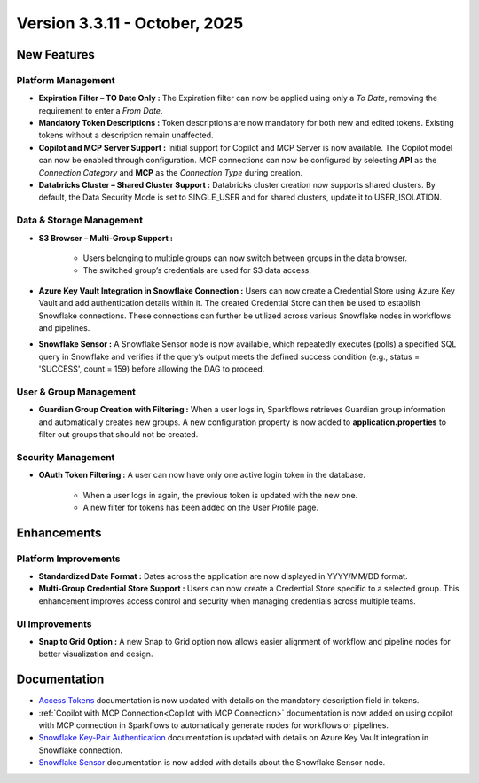 Version 3.3.11 - October, 2025
====

New Features
----

Platform Management
++++

* **Expiration Filter – TO Date Only :** The Expiration filter can now be applied using only a *To Date*, removing the requirement to enter a *From Date*.

* **Mandatory Token Descriptions :** Token descriptions are now mandatory for both new and edited tokens. Existing tokens without a description remain unaffected.

* **Copilot and MCP Server Support :** Initial support for Copilot and MCP Server is now available. The Copilot model can now be enabled through configuration. MCP connections can now be configured by selecting **API** as the *Connection Category* and **MCP** as the *Connection Type* during creation.

* **Databricks Cluster – Shared Cluster Support :** Databricks cluster creation now supports shared clusters. By default, the Data Security Mode is set to SINGLE_USER and for shared clusters, update it to USER_ISOLATION.

Data & Storage Management
++++

* **S3 Browser – Multi-Group Support :**

	* Users belonging to multiple groups can now switch between groups in the data browser.

	* The switched group’s credentials are used for S3 data access.

* **Azure Key Vault Integration in Snowflake Connection :** Users can now create a Credential Store using Azure Key Vault and add authentication details within it. The created Credential Store can then be used to establish Snowflake connections. These connections can further be utilized across various Snowflake nodes in workflows and pipelines.

* **Snowflake Sensor :** A Snowflake Sensor node is now available, which repeatedly executes (polls) a specified SQL query in Snowflake and verifies if the query’s output meets the defined success condition (e.g., status = 'SUCCESS', count = 159) before allowing the DAG to proceed.


User & Group Management
++++

* **Guardian Group Creation with Filtering :** When a user logs in, Sparkflows retrieves Guardian group information and automatically creates new groups. A new configuration property is now added to **application.properties** to filter out groups that should not be created.
Security Management
++++

* **OAuth Token Filtering :** A user can now have only one active login token in the database.

	* When a user logs in again, the previous token is updated with the new one.

	* A new filter for tokens has been added on the User Profile page.



Enhancements
----

Platform Improvements
++++

* **Standardized Date Format :** Dates across the application are now displayed in YYYY/MM/DD format.

* **Multi-Group Credential Store Support :** Users can now create a Credential Store specific to a selected group. This enhancement improves access control and security when managing credentials across multiple teams.

UI Improvements
++++

* **Snap to Grid Option :** A new Snap to Grid option now allows easier alignment of workflow and pipeline nodes for better visualization and design.


Documentation
----

* `Access Tokens <https://docs.sparkflows.io/en/latest/installation/user-groups/Access-Token.html#access-tokens>`_ documentation is now updated with details on the mandatory description field in tokens.

* :ref:`Copilot with MCP Connection<Copilot with MCP Connection>` documentation is now added on using copilot with MCP connection in Sparkflows to automatically generate nodes for workflows or pipelines.  

* `Snowflake Key-Pair Authentication <https://docs.sparkflows.io/en/latest/user-guide/connection/storage-connection/snowflake/snowflake-keypair.html>`_ documentation is updated with details on Azure Key Vault integration in Snowflake connection.

* `Snowflake Sensor <https://docs.sparkflows.io/en/latest/user-guide/pipeline-development/snowflake-nodes/snowflake-sensor.html>`_ documentation is now added with details about the Snowflake Sensor node.







